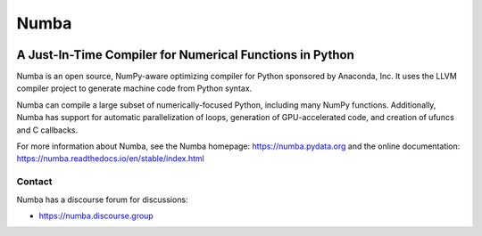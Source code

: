 *****
Numba
*****

.. image:: https://badges.gitter.im/numba/numba.svg
   :target: https://gitter.im/numba/numba?utm_source=badge&utm_medium=badge&utm_campaign=pr-badge
   :alt: Gitter

.. image:: https://img.shields.io/badge/discuss-on%20discourse-blue
   :target: https://numba.discourse.group/
   :alt: Discourse

.. image:: https://zenodo.org/badge/3659275.svg
   :target: https://zenodo.org/badge/latestdoi/3659275
   :alt: Zenodo DOI

.. image:: https://img.shields.io/pypi/v/numba.svg
   :target: https://pypi.python.org/pypi/numba/
   :alt: PyPI

.. image:: https://dev.azure.com/numba/numba/_apis/build/status/numba.numba?branchName=main
    :target: https://dev.azure.com/numba/numba/_build/latest?definitionId=1?branchName=main
    :alt: Azure Pipelines

A Just-In-Time Compiler for Numerical Functions in Python
#########################################################

Numba is an open source, NumPy-aware optimizing compiler for Python sponsored
by Anaconda, Inc.  It uses the LLVM compiler project to generate machine code
from Python syntax.

Numba can compile a large subset of numerically-focused Python, including many
NumPy functions.  Additionally, Numba has support for automatic
parallelization of loops, generation of GPU-accelerated code, and creation of
ufuncs and C callbacks.

For more information about Numba, see the Numba homepage:
https://numba.pydata.org and the online documentation:
https://numba.readthedocs.io/en/stable/index.html


Contact
=======

Numba has a discourse forum for discussions:

* https://numba.discourse.group

